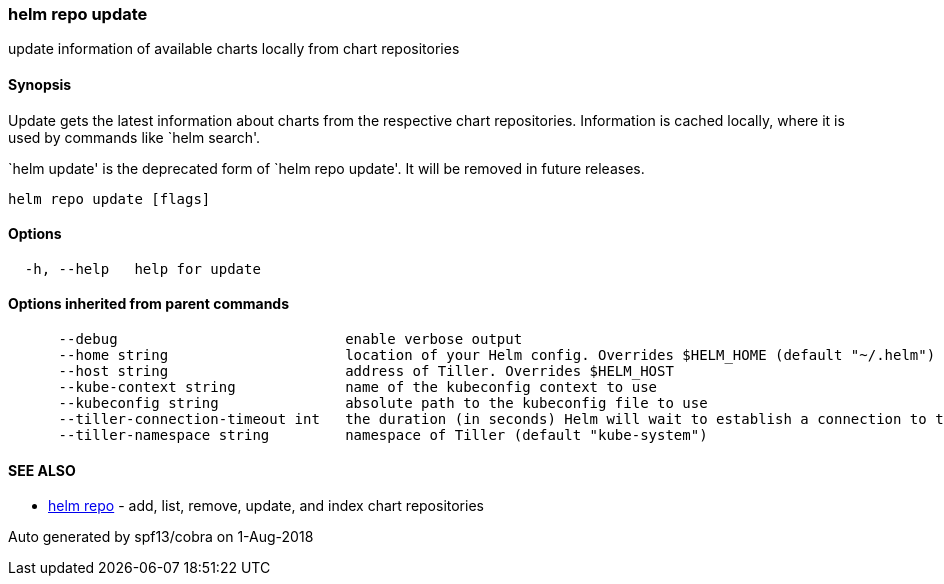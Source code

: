 helm repo update
~~~~~~~~~~~~~~~~

update information of available charts locally from chart repositories

Synopsis
^^^^^^^^

Update gets the latest information about charts from the respective
chart repositories. Information is cached locally, where it is used by
commands like `helm search'.

`helm update' is the deprecated form of `helm repo update'. It will be
removed in future releases.

....
helm repo update [flags]
....

Options
^^^^^^^

....
  -h, --help   help for update
....

Options inherited from parent commands
^^^^^^^^^^^^^^^^^^^^^^^^^^^^^^^^^^^^^^

....
      --debug                           enable verbose output
      --home string                     location of your Helm config. Overrides $HELM_HOME (default "~/.helm")
      --host string                     address of Tiller. Overrides $HELM_HOST
      --kube-context string             name of the kubeconfig context to use
      --kubeconfig string               absolute path to the kubeconfig file to use
      --tiller-connection-timeout int   the duration (in seconds) Helm will wait to establish a connection to tiller (default 300)
      --tiller-namespace string         namespace of Tiller (default "kube-system")
....

SEE ALSO
^^^^^^^^

* link:helm_repo.md[helm repo] - add, list, remove, update, and index
chart repositories

Auto generated by spf13/cobra on 1-Aug-2018
